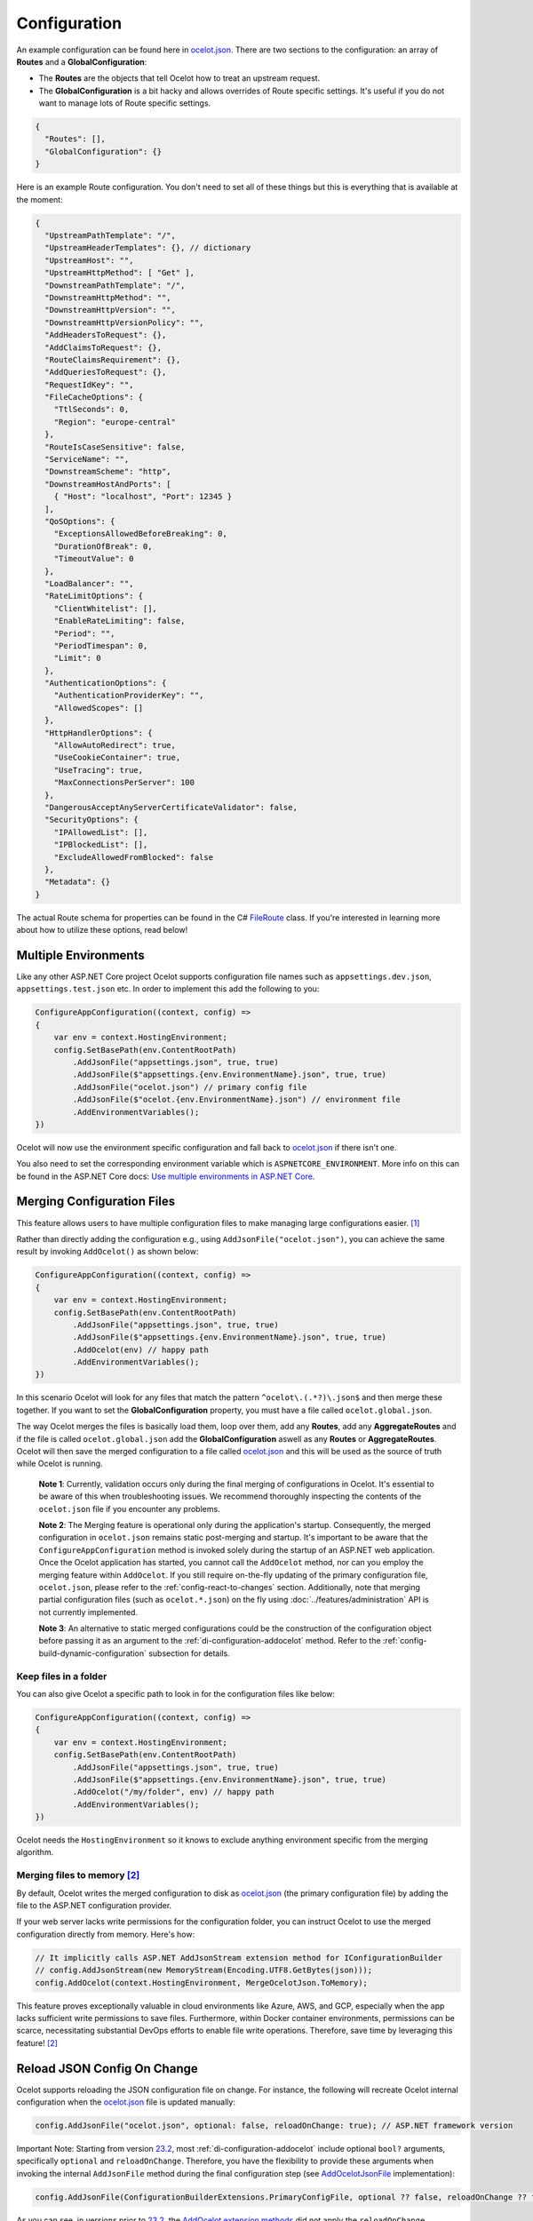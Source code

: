 Configuration
=============

An example configuration can be found here in `ocelot.json`_.
There are two sections to the configuration: an array of **Routes** and a **GlobalConfiguration**:

* The **Routes** are the objects that tell Ocelot how to treat an upstream request.
* The **GlobalConfiguration** is a bit hacky and allows overrides of Route specific settings. It's useful if you do not want to manage lots of Route specific settings.

.. code-block:: json

  {
    "Routes": [],
    "GlobalConfiguration": {}
  }

Here is an example Route configuration. You don't need to set all of these things but this is everything that is available at the moment:

.. code-block:: json

  {
    "UpstreamPathTemplate": "/",
    "UpstreamHeaderTemplates": {}, // dictionary
    "UpstreamHost": "",
    "UpstreamHttpMethod": [ "Get" ],
    "DownstreamPathTemplate": "/",
    "DownstreamHttpMethod": "",
    "DownstreamHttpVersion": "",
    "DownstreamHttpVersionPolicy": "",
    "AddHeadersToRequest": {},
    "AddClaimsToRequest": {},
    "RouteClaimsRequirement": {},
    "AddQueriesToRequest": {},
    "RequestIdKey": "",
    "FileCacheOptions": {
      "TtlSeconds": 0,
      "Region": "europe-central"
    },
    "RouteIsCaseSensitive": false,
    "ServiceName": "",
    "DownstreamScheme": "http",
    "DownstreamHostAndPorts": [
      { "Host": "localhost", "Port": 12345 }
    ],
    "QoSOptions": {
      "ExceptionsAllowedBeforeBreaking": 0,
      "DurationOfBreak": 0,
      "TimeoutValue": 0
    },
    "LoadBalancer": "",
    "RateLimitOptions": {
      "ClientWhitelist": [],
      "EnableRateLimiting": false,
      "Period": "",
      "PeriodTimespan": 0,
      "Limit": 0
    },
    "AuthenticationOptions": {
      "AuthenticationProviderKey": "",
      "AllowedScopes": []
    },
    "HttpHandlerOptions": {
      "AllowAutoRedirect": true,
      "UseCookieContainer": true,
      "UseTracing": true,
      "MaxConnectionsPerServer": 100
    },
    "DangerousAcceptAnyServerCertificateValidator": false,
    "SecurityOptions": {
      "IPAllowedList": [],
      "IPBlockedList": [],
      "ExcludeAllowedFromBlocked": false
    },
    "Metadata": {}
  }

The actual Route schema for properties can be found in the C# `FileRoute <https://github.com/ThreeMammals/Ocelot/blob/main/src/Ocelot/Configuration/File/FileRoute.cs>`_ class.
If you're interested in learning more about how to utilize these options, read below!

Multiple Environments
---------------------

Like any other ASP.NET Core project Ocelot supports configuration file names such as ``appsettings.dev.json``, ``appsettings.test.json`` etc.
In order to implement this add the following to you:

.. code-block:: csharp

    ConfigureAppConfiguration((context, config) =>
    {
        var env = context.HostingEnvironment;
        config.SetBasePath(env.ContentRootPath)
            .AddJsonFile("appsettings.json", true, true)
            .AddJsonFile($"appsettings.{env.EnvironmentName}.json", true, true)
            .AddJsonFile("ocelot.json") // primary config file
            .AddJsonFile($"ocelot.{env.EnvironmentName}.json") // environment file
            .AddEnvironmentVariables();
    })

Ocelot will now use the environment specific configuration and fall back to `ocelot.json`_ if there isn't one.

You also need to set the corresponding environment variable which is ``ASPNETCORE_ENVIRONMENT``.
More info on this can be found in the ASP.NET Core docs: `Use multiple environments in ASP.NET Core <https://learn.microsoft.com/en-us/aspnet/core/fundamentals/environments>`_.

.. _config-merging-files:

Merging Configuration Files
---------------------------

This feature allows users to have multiple configuration files to make managing large configurations easier. [#f1]_

Rather than directly adding the configuration e.g., using ``AddJsonFile("ocelot.json")``, you can achieve the same result by invoking ``AddOcelot()`` as shown below:

.. code-block:: csharp

    ConfigureAppConfiguration((context, config) =>
    {
        var env = context.HostingEnvironment;
        config.SetBasePath(env.ContentRootPath)
            .AddJsonFile("appsettings.json", true, true)
            .AddJsonFile($"appsettings.{env.EnvironmentName}.json", true, true)
            .AddOcelot(env) // happy path
            .AddEnvironmentVariables();
    })

In this scenario Ocelot will look for any files that match the pattern ``^ocelot\.(.*?)\.json$`` and then merge these together.
If you want to set the **GlobalConfiguration** property, you must have a file called ``ocelot.global.json``.

The way Ocelot merges the files is basically load them, loop over them, add any **Routes**, add any **AggregateRoutes** and if the file is called ``ocelot.global.json`` add the **GlobalConfiguration** aswell as any **Routes** or **AggregateRoutes**.
Ocelot will then save the merged configuration to a file called `ocelot.json`_ and this will be used as the source of truth while Ocelot is running.

  **Note 1**: Currently, validation occurs only during the final merging of configurations in Ocelot.
  It's essential to be aware of this when troubleshooting issues.
  We recommend thoroughly inspecting the contents of the ``ocelot.json`` file if you encounter any problems.

  **Note 2**: The Merging feature is operational only during the application's startup.
  Consequently, the merged configuration in ``ocelot.json`` remains static post-merging and startup.
  It's important to be aware that the ``ConfigureAppConfiguration`` method is invoked solely during the startup of an ASP.NET web application.
  Once the Ocelot application has started, you cannot call the ``AddOcelot`` method, nor can you employ the merging feature within ``AddOcelot``.
  If you still require on-the-fly updating of the primary configuration file, ``ocelot.json``, please refer to the :ref:`config-react-to-changes` section.
  Additionally, note that merging partial configuration files (such as ``ocelot.*.json``) on the fly using :doc:`../features/administration` API is not currently implemented.

  **Note 3**: An alternative to static merged configurations could be the construction of the configuration object before passing it as an argument to the :ref:`di-configuration-addocelot` method.
  Refer to the :ref:`config-build-dynamic-configuration` subsection for details.

Keep files in a folder
^^^^^^^^^^^^^^^^^^^^^^

You can also give Ocelot a specific path to look in for the configuration files like below:

.. code-block:: csharp

    ConfigureAppConfiguration((context, config) =>
    {
        var env = context.HostingEnvironment;
        config.SetBasePath(env.ContentRootPath)
            .AddJsonFile("appsettings.json", true, true)
            .AddJsonFile($"appsettings.{env.EnvironmentName}.json", true, true)
            .AddOcelot("/my/folder", env) // happy path
            .AddEnvironmentVariables();
    })

Ocelot needs the ``HostingEnvironment`` so it knows to exclude anything environment specific from the merging algorithm. 

.. _config-merging-tomemory:

Merging files to memory [#f2]_
^^^^^^^^^^^^^^^^^^^^^^^^^^^^^^

By default, Ocelot writes the merged configuration to disk as `ocelot.json`_ (the primary configuration file) by adding the file to the ASP.NET configuration provider.

If your web server lacks write permissions for the configuration folder, you can instruct Ocelot to use the merged configuration directly from memory.
Here's how:

.. code-block:: csharp

    // It implicitly calls ASP.NET AddJsonStream extension method for IConfigurationBuilder
    // config.AddJsonStream(new MemoryStream(Encoding.UTF8.GetBytes(json)));
    config.AddOcelot(context.HostingEnvironment, MergeOcelotJson.ToMemory);

This feature proves exceptionally valuable in cloud environments like Azure, AWS, and GCP, especially when the app lacks sufficient write permissions to save files.
Furthermore, within Docker container environments, permissions can be scarce, necessitating substantial DevOps efforts to enable file write operations.
Therefore, save time by leveraging this feature! [#f2]_

Reload JSON Config On Change
----------------------------

Ocelot supports reloading the JSON configuration file on change.
For instance, the following will recreate Ocelot internal configuration when the `ocelot.json`_ file is updated manually:

.. code-block:: csharp

    config.AddJsonFile("ocelot.json", optional: false, reloadOnChange: true); // ASP.NET framework version

Important Note: Starting from version `23.2`_, most :ref:`di-configuration-addocelot` include optional ``bool?`` arguments, specifically ``optional`` and ``reloadOnChange``.
Therefore, you have the flexibility to provide these arguments when invoking the internal ``AddJsonFile`` method during the final configuration step (see `AddOcelotJsonFile <https://github.com/search?q=repo%3AThreeMammals%2FOcelot%20AddOcelotJsonFile&type=code>`_ implementation):

.. code-block:: csharp

    config.AddJsonFile(ConfigurationBuilderExtensions.PrimaryConfigFile, optional ?? false, reloadOnChange ?? false);

As you can see, in versions prior to `23.2`_, the `AddOcelot extension methods <https://github.com/ThreeMammals/Ocelot/blob/23.1.0/src/Ocelot/DependencyInjection/ConfigurationBuilderExtensions.cs#L111>`_  did not apply the ``reloadOnChange`` argument because it was set to ``false``.
We recommend using the ``AddOcelot`` extension methods to control reloading, rather than relying on the framework's ``AddJsonFile`` method.
For example:

.. code-block:: csharp

    ConfigureAppConfiguration((context, config) =>
    {
        config.AddJsonFile(ConfigurationBuilderExtensions.PrimaryConfigFile, optional: false, reloadOnChange: true); // old approach
        var env = context.HostingEnvironment;
        var mergeTo = MergeOcelotJson.ToFile; // ToMemory
        var folder = "/My/folder";
        FileConfiguration configuration = new(); // read from anywhere and initialize
        config.AddOcelot(env, mergeTo, optional: false, reloadOnChange: true); // with environment and merging type
        config.AddOcelot(folder, env, mergeTo, optional: false, reloadOnChange: true); // with folder, environment and merging type
        config.AddOcelot(configuration, optional: false, reloadOnChange: true); // with configuration object created by your own
        config.AddOcelot(configuration, env, mergeTo, optional: false, reloadOnChange: true); // with configuration object, environment and merging type
    })

Examining the code within the `ConfigurationBuilderExtensions class <https://github.com/ThreeMammals/Ocelot/blob/develop/src/Ocelot/DependencyInjection/ConfigurationBuilderExtensions.cs>`_ would be helpful for gaining a better understanding of the signatures of the overloaded methods [#f2]_.

Store Configuration in `Consul`_
--------------------------------

As a developer, if you have enabled :doc:`../features/servicediscovery` with `Consul`_ support in Ocelot, you may choose to manage your configuration saving to the *Consul* `KV store`_.

Beyond the traditional methods of storing configuration in a file vs folder (:ref:`config-merging-files`), or in-memory (:ref:`config-merging-tomemory`), you also have the alternative to utilize the `Consul`_ server's storage capabilities.

For further details on managing Ocelot configurations via a Consul instance, please consult the ":ref:`sd-consul-configuration-in-kv`" section.

.. _config-build-dynamic-configuration:

Build Dynamic Configuration
---------------------------

  **Subject**: the ``FileConfiguration`` type from the ``Ocelot.Configuration.File`` namespace. 

Storing, reading, and writing static configurations may have limitations.
Therefore, for more flexible and advanced scenarios the ``FileConfiguration`` object can be built from scratch in C# code of Ocelot application startup.
Additionally after reading static configuration from various sources such as, remote file systems, remote storages or cloudages, you can rewrite options to the configuration.

Ocelot does not provide a fluent syntax to build configuration on fly as other products do.
However, it is possible to inject a ``FileConfiguration`` object during Ocelot startup using the :ref:`di-configuration-addocelot` methods with a special parameter:

.. code-block:: csharp

    public static IConfigurationBuilder AddOcelot(this IConfigurationBuilder builder, FileConfiguration fileConfiguration, /* optional */);

The method above will deserialize the object to disk.
If you prefer to keep the configuration in memory, the following method includes the ``MergeOcelotJson`` parameter:

.. code-block:: csharp

    public static IConfigurationBuilder AddOcelot(this IConfigurationBuilder builder, FileConfiguration fileConfiguration, IWebHostEnvironment env, MergeOcelotJson mergeTo, /* optional */);

In summary, the final .NET 8+ solution should be written in ``Program.cs`` using `top-level statements <https://learn.microsoft.com/en-us/dotnet/csharp/fundamentals/program-structure/top-level-statements>`_:

.. code-block:: csharp

    using Ocelot.Configuration.File;
    using Ocelot.DependencyInjection;
    using Ocelot.Middleware;

    var builder = WebApplication.CreateBuilder(args);

    // Build Ocelot's configuration object on the fly:
    var ocelotConfig = new FileConfiguration(); // create new or read static state from anywhere
    // ... initialize or rewrite props: add routes, global config, etc.

    builder.Configuration
        .SetBasePath(builder.Environment.ContentRootPath)
        .AddOcelot(ocelotConfig) // MergeOcelotJson.ToFile : writing config JSON back to disk
        .AddOcelot(ocelotConfig, builder.Environment, MergeOcelotJson.ToMemory); // merging to memory
    builder.Services
        .AddOcelot();

    var app = builder.Build();
    await app.UseOcelot();
    await app.RunAsync();

As a final step, you could add shutdown logic to save the complete configuration back to the storage, deserializing it to JSON format.

Follow Redirects aka ``HttpHandlerOptions`` 
-------------------------------------------

    Class: `FileHttpHandlerOptions <https://github.com/search?q=repo%3AThreeMammals%2FOcelot%20FileHttpHandlerOptions&type=code>`_

Use ``HttpHandlerOptions`` in a Route configuration to set up ``HttpHandler`` behavior:

.. code-block:: json

  "HttpHandlerOptions": {
    "AllowAutoRedirect": false,
    "UseCookieContainer": false,
    "UseTracing": true,
    "MaxConnectionsPerServer": 100
  },

* **AllowAutoRedirect** is a value that indicates whether the request should follow redirection responses.
  Set it ``true`` if the request should automatically follow redirection responses from the downstream resource; otherwise ``false``.
  The default value is ``false``.

* **UseCookieContainer** is a value that indicates whether the handler uses the ``CookieContainer`` property to store server cookies and uses these cookies when sending requests.
  The default value is ``false``.
  Please note, if you use the ``CookieContainer``, Ocelot caches the ``HttpClient`` for each downstream service.
  This means that all requests to that downstream service will share the same cookies. 
  `Issue 274 <https://github.com/ThreeMammals/Ocelot/issues/274>`_ was created because a user noticed that the cookies were being shared.
  The Ocelot team tried to think of a nice way to handle this but we think it is impossible. 
  If you don't cache the clients, that means each request gets a new client and therefore a new cookie container.
  If you clear the cookies from the cached client container, you get race conditions due to inflight requests. 
  This would also mean that subsequent requests don't use the cookies from the previous response!
  All in all not a great situation.
  We would avoid setting **UseCookieContainer** to ``true`` unless you have a really really good reason.
  Just look at your response headers and forward the cookies back with your next request! 

* **MaxConnectionsPerServer** This controls how many connections the internal ``HttpClient`` will open. This can be set at Route or global level.

.. _ssl-errors:

SSL Errors
----------

If you want to ignore SSL warnings (errors), set the following in your Route config:

.. code-block:: json

    "DangerousAcceptAnyServerCertificateValidator": true

**We don't recommend doing this!**
The team suggests creating your own certificate and then getting it trusted by your local (remote) machine, if you can.
For ``https`` scheme this fake validator was requested by `issue 309 <https://github.com/ThreeMammals/Ocelot/issues/309>`_.
For ``wss`` scheme this fake validator was added by `PR 1377 <https://github.com/ThreeMammals/Ocelot/pull/1377>`_. 

As a team, we do not consider it as an ideal solution. From one side, the community wants to have an option to work with self-signed certificates.
But from other side, currently source code scanners detect 2 serious security vulnerabilities because of this fake validator in `20.0`_ release.
The Ocelot team will rethink this unfortunate situation, and it is highly likely that this feature will at least be redesigned or removed completely.

For now, the SSL fake validator makes sense in local development environments when a route has ``https`` or ``wss`` schemes having self-signed certificate for those routes.
There are no other reasons to use the **DangerousAcceptAnyServerCertificateValidator** property at all!

As a team, we highly recommend following these instructions when developing your gateway app with Ocelot:

* **Local development environments**. Use the feature to avoid SSL errors for self-signed certificates in case of ``https`` or ``wss`` schemes.
  We understand that some routes should have dowstream scheme exactly with SSL, because they are also in development, and/or deployed using SSL protocols.
  But we believe that especially for local development, you can switch from ``https`` to ``http`` without any objection since the services are in development and there is no risk of data leakage.

* **Remote development environments**. Everything is the same as for local development. But this case is less strict, you have more options to use real certificates to switch off the feature.
  For instance, you can deploy downstream services to cloud & hosting providers which have own signed certificates for SSL.
  At least your team can deploy one remote web server to host downstream services. Install own certificate or use cloud provider's one.

* **Staging or testing environments**. We do not recommend to use self-signed certificates because web servers should have valid certificates installed.
  Ask your system administrator or DevOps engineers of your team to create valid certificates.

* **Production environments**. **Do not use self-signed certificates at all!**
  System administrators or DevOps engineers must create real valid certificates being signed by hosting or cloud providers.
  **Switch off the feature for all routes!** Remove the **DangerousAcceptAnyServerCertificateValidator** property for all routes in production version of `ocelot.json`_ file!

.. _config-react-to-changes:

React to Configuration Changes
------------------------------

Resolve ``IOcelotConfigurationChangeTokenSource`` interface from the DI container if you wish to react to changes to the Ocelot configuration via the :doc:`../features/administration` API or `ocelot.json`_ being reloaded from the disk.
You may either poll the change token's ``IChangeToken.HasChanged`` property, or register a callback with the ``RegisterChangeCallback`` method.

Polling the HasChanged property
^^^^^^^^^^^^^^^^^^^^^^^^^^^^^^^

.. code-block:: csharp

    public class ConfigurationNotifyingService : BackgroundService
    {
        private readonly IOcelotConfigurationChangeTokenSource _tokenSource;
        private readonly ILogger _logger;

        public ConfigurationNotifyingService(IOcelotConfigurationChangeTokenSource tokenSource, ILogger logger)
        {
            _tokenSource = tokenSource;
            _logger = logger;
        }

        protected override async Task ExecuteAsync(CancellationToken stoppingToken)
        {
            while (!stoppingToken.IsCancellationRequested)
            {
                if (_tokenSource.ChangeToken.HasChanged)
                {
                    _logger.LogInformation("Configuration updated");
                }
                await Task.Delay(1000, stoppingToken);
            }
        }
    }
    
Registering a callback
^^^^^^^^^^^^^^^^^^^^^^

.. code-block:: csharp

    public class MyDependencyInjectedClass : IDisposable
    {
        private readonly IOcelotConfigurationChangeTokenSource _tokenSource;
        private readonly IDisposable _callbackHolder;

        public MyClass(IOcelotConfigurationChangeTokenSource tokenSource)
        {
            _tokenSource    = tokenSource;
            _callbackHolder = tokenSource.ChangeToken.RegisterChangeCallback(_ => Console.WriteLine("Configuration changed"), null);
        }
        public void Dispose()
        {
            _callbackHolder.Dispose();
        }
    }

.. _config-http-version:

DownstreamHttpVersion
---------------------

Ocelot allows you to choose the HTTP version it will use to make the proxy request. It can be set as ``1.0``, ``1.1`` or ``2.0``.

* `HttpVersion Class <https://learn.microsoft.com/en-us/dotnet/api/system.net.httpversion>`_

.. _config-version-policy:

DownstreamHttpVersionPolicy [#f3]_
----------------------------------

This routing property enables the configuration of the ``VersionPolicy`` property within ``HttpRequestMessage`` objects for downstream HTTP requests.
For additional details, refer to the following documentation:

* `HttpRequestMessage.VersionPolicy Property <https://learn.microsoft.com/en-us/dotnet/api/system.net.http.httprequestmessage.versionpolicy>`_
* `HttpVersionPolicy Enum <https://learn.microsoft.com/en-us/dotnet/api/system.net.http.httpversionpolicy>`_
* `HttpVersion Class <https://learn.microsoft.com/en-us/dotnet/api/system.net.httpversion>`_

The ``DownstreamHttpVersionPolicy`` option is intricately linked with the :ref:`config-http-version` setting.
Therefore, merely specifying ``DownstreamHttpVersion`` may sometimes be inadequate, particularly if your downstream services or Ocelot logs report HTTP connection errors such as ``PROTOCOL_ERROR``.
In these routes, selecting the precise ``DownstreamHttpVersionPolicy`` value is crucial for the ``HttpVersion`` policy to prevent such protocol errors.

HTTP/2 version policy
^^^^^^^^^^^^^^^^^^^^^

**Given** you aim to ensure a smooth HTTP/2 connection setup for the Ocelot app and downstream services with SSL enabled:

.. code-block:: json

  {
    "DownstreamScheme": "https",
    "DownstreamHttpVersion": "2.0",
    "DownstreamHttpVersionPolicy": "", // empty
    "DangerousAcceptAnyServerCertificateValidator": true
  }

**And** you configure global settings to use Kestrel with this snippet:

.. code-block:: csharp

    var builder = WebApplication.CreateBuilder(args);
    builder.WebHost.ConfigureKestrel(serverOptions =>
    {
        serverOptions.ConfigureEndpointDefaults(listenOptions =>
        {
            listenOptions.Protocols = HttpProtocols.Http2;
        });
    });

**When** all components are set to communicate exclusively via HTTP/2 without TLS (plain HTTP).

**Then** the downstream services may display error messages such as:

.. code-block::

  HTTP/2 connection error (PROTOCOL_ERROR): Invalid HTTP/2 connection preface

To resolve the issue, ensure that ``HttpRequestMessage`` has its ``VersionPolicy`` set to ``RequestVersionOrHigher``.
Therefore, the ``DownstreamHttpVersionPolicy`` should be defined as follows:

.. code-block:: json

  {
    "DownstreamHttpVersion": "2.0",
    "DownstreamHttpVersionPolicy": "RequestVersionOrHigher" // !
  }

Dependency Injection
--------------------

*Dependency Injection* for this **Configuration** feature in Ocelot is designed to extend and/or control **the configuration** of the Ocelot kernel before the stage of building ASP.NET MVC pipeline services.
The primary methods are :ref:`di-configuration-addocelot` within the `ConfigurationBuilderExtensions`_ class, which offers several overloaded versions with corresponding signatures.

You can utilize these methods in the ``ConfigureAppConfiguration`` method (located in both **Program.cs** and **Startup.cs**) of your ASP.NET MVC gateway app (minimal web app) to configure the Ocelot pipeline and services.

.. code-block:: csharp

    namespace Microsoft.AspNetCore.Hosting;

    public interface IWebHostBuilder
    {
        IWebHostBuilder ConfigureAppConfiguration(Action<WebHostBuilderContext, IConfigurationBuilder> configureDelegate);
    }

You can find additional details in the dedicated :ref:`di-configuration-overview` section and in subsequent sections related to the :doc:`../features/dependencyinjection` chapter.

.. _config-route-metadata:

Route Metadata
--------------

Ocelot provides various features such as routing, authentication, caching, load balancing, and more. However, some users may encounter situations where Ocelot does not meet their specific needs or they want to customize its behavior. In such cases, Ocelot allows users to add metadata to the route configuration. This property can store any arbitrary data that users can access in middlewares or delegating handlers. By using the metadata, users can implement their own logic and extend the functionality of Ocelot.

Here is an example:

.. code-block:: json

    {
      "Routes": [
          {
              "UpstreamHttpMethod": [ "GET" ],
              "UpstreamPathTemplate": "/posts/{postId}",
              "DownstreamPathTemplate": "/api/posts/{postId}",
              "DownstreamHostAndPorts": [
                  { "Host": "localhost", "Port": 80 }
              ],
              "Metadata": {
                  "api-id": "FindPost",
                  "my-extension/param1": "overwritten-value",
                  "other-extension/param1": "value1",
                  "other-extension/param2": "value2",
                  "tags": "tag1, tag2, area1, area2, func1",
                  "json": "[1, 2, 3, 4, 5]"
              }
          }
      ],
      "GlobalConfiguration": {
          "Metadata": {
              "instance_name": "dc-1-54abcz",
              "my-extension/param1": "default-value"
          }
      }
    }

Now, the route metadata can be accessed through the `DownstreamRoute` object:

.. code-block:: csharp

    public static class OcelotMiddlewares
    {
        public static Task PreAuthenticationMiddleware(HttpContext context, Func<Task> next)
        {
            var downstreamRoute = context.Items.DownstreamRoute();

            if(downstreamRoute?.Metadata is {} metadata)
            {
                var param1 = metadata.GetValueOrDefault("my-extension/param1") ?? throw new MyExtensionException("Param 1 is null");
                var param2 = metadata.GetValueOrDefault("my-extension/param2", "custom-value");

                // working with metadata
            }

            return next();
        }
    }

""""

.. [#f1] ":ref:`config-merging-files`" feature was requested in `issue 296 <https://github.com/ThreeMammals/Ocelot/issues/296>`_, since then we extended it in `issue 1216 <https://github.com/ThreeMammals/Ocelot/issues/1216>`_ (PR `1227 <https://github.com/ThreeMammals/Ocelot/pull/1227>`_) as ":ref:`config-merging-tomemory`" subfeature which was released as a part of version `23.2`_.
.. [#f2] ":ref:`config-merging-tomemory`" subfeature is based on the ``MergeOcelotJson`` enumeration type with values: ``ToFile`` and ``ToMemory``. The 1st one is implicit by default, and the second one is exactly what you need when merging to memory. See more details on implementations in the `ConfigurationBuilderExtensions`_ class.
.. [#f3] ":ref:`config-version-policy`" feature was requested in `issue 1672 <https://github.com/ThreeMammals/Ocelot/issues/1672>`_ as a part of version `23.3`_.

.. _20.0: https://github.com/ThreeMammals/Ocelot/releases/tag/20.0.0
.. _23.2: https://github.com/ThreeMammals/Ocelot/releases/tag/23.2.0
.. _23.3: https://github.com/ThreeMammals/Ocelot/releases/tag/23.3.0
.. _ocelot.json: https://github.com/ThreeMammals/Ocelot/blob/main/test/Ocelot.ManualTest/ocelot.json
.. _ConfigurationBuilderExtensions: https://github.com/ThreeMammals/Ocelot/blob/develop/src/Ocelot/DependencyInjection/ConfigurationBuilderExtensions.cs
.. _Consul: https://www.consul.io/
.. _KV Store: https://developer.hashicorp.com/consul/docs/dynamic-app-config/kv

